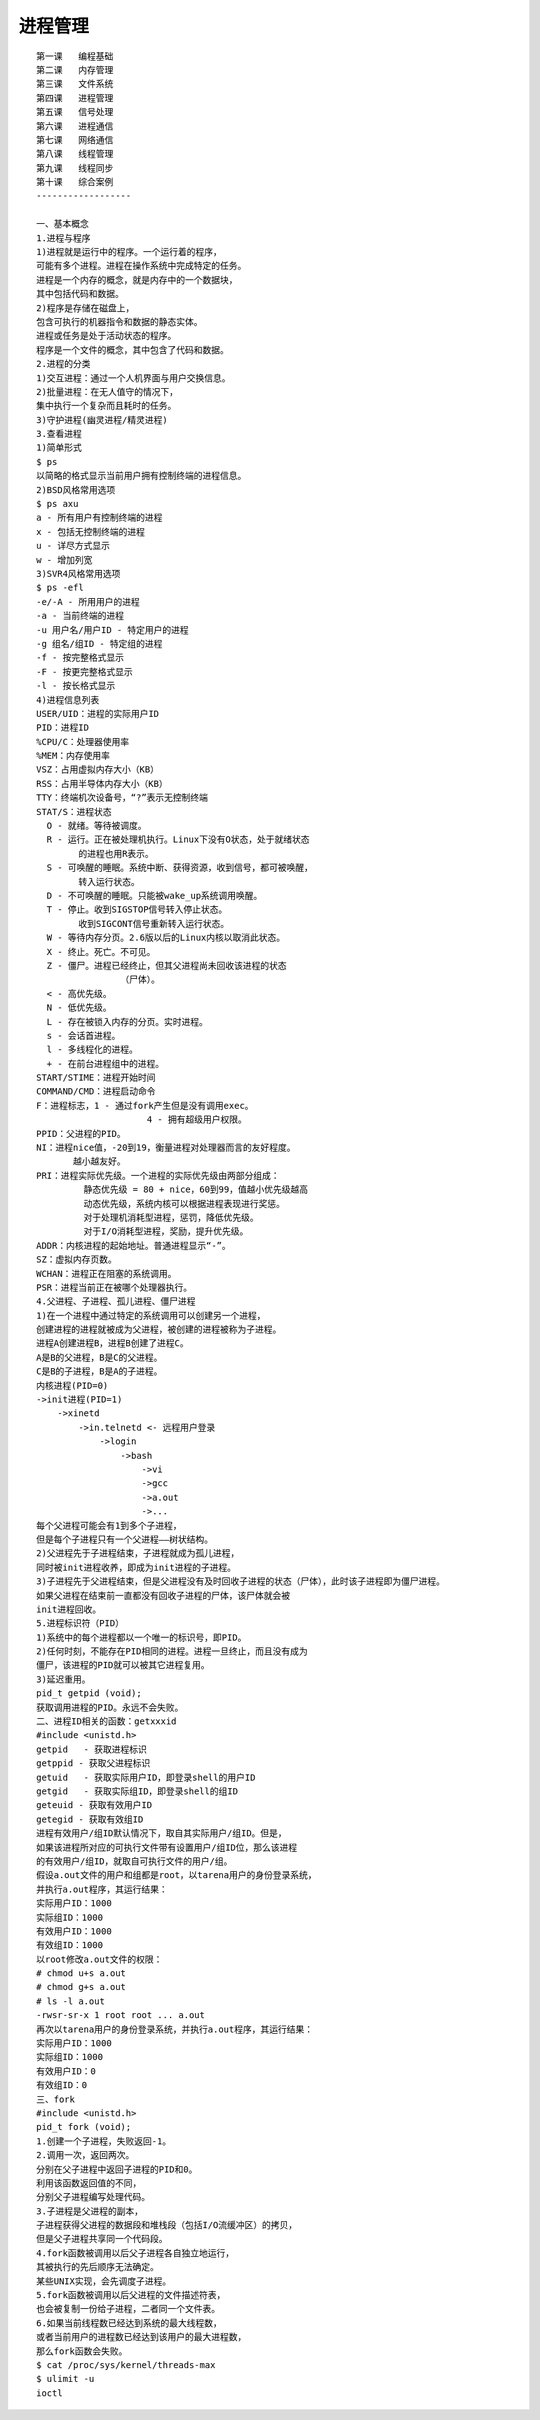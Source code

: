 ###########
进程管理   
###########

::

    第一课   编程基础
    第二课   内存管理
    第三课   文件系统
    第四课   进程管理
    第五课   信号处理
    第六课   进程通信
    第七课   网络通信
    第八课   线程管理
    第九课   线程同步
    第十课   综合案例
    ------------------

    一、基本概念
    1.进程与程序
    1)进程就是运行中的程序。一个运行着的程序，
    可能有多个进程。进程在操作系统中完成特定的任务。
    进程是一个内存的概念，就是内存中的一个数据块，
    其中包括代码和数据。
    2)程序是存储在磁盘上，
    包含可执行的机器指令和数据的静态实体。
    进程或任务是处于活动状态的程序。
    程序是一个文件的概念，其中包含了代码和数据。
    2.进程的分类
    1)交互进程：通过一个人机界面与用户交换信息。
    2)批量进程：在无人值守的情况下，
    集中执行一个复杂而且耗时的任务。
    3)守护进程(幽灵进程/精灵进程)
    3.查看进程
    1)简单形式
    $ ps
    以简略的格式显示当前用户拥有控制终端的进程信息。
    2)BSD风格常用选项
    $ ps axu
    a - 所有用户有控制终端的进程
    x - 包括无控制终端的进程
    u - 详尽方式显示
    w - 增加列宽
    3)SVR4风格常用选项
    $ ps -efl
    -e/-A - 所用用户的进程
    -a - 当前终端的进程
    -u 用户名/用户ID - 特定用户的进程
    -g 组名/组ID - 特定组的进程
    -f - 按完整格式显示
    -F - 按更完整格式显示
    -l - 按长格式显示
    4)进程信息列表
    USER/UID：进程的实际用户ID
    PID：进程ID
    %CPU/C：处理器使用率
    %MEM：内存使用率
    VSZ：占用虚拟内存大小（KB）
    RSS：占用半导体内存大小（KB）
    TTY：终端机次设备号，“?”表示无控制终端
    STAT/S：进程状态
      O - 就绪。等待被调度。
      R - 运行。正在被处理机执行。Linux下没有O状态，处于就绪状态
            的进程也用R表示。
      S - 可唤醒的睡眠。系统中断、获得资源，收到信号，都可被唤醒，
            转入运行状态。
      D - 不可唤醒的睡眠。只能被wake_up系统调用唤醒。
      T - 停止。收到SIGSTOP信号转入停止状态。
            收到SIGCONT信号重新转入运行状态。
      W - 等待内存分页。2.6版以后的Linux内核以取消此状态。
      X - 终止。死亡。不可见。  
      Z - 僵尸。进程已经终止，但其父进程尚未回收该进程的状态
                    （尸体）。
      < - 高优先级。
      N - 低优先级。
      L - 存在被锁入内存的分页。实时进程。
      s - 会话首进程。
      l - 多线程化的进程。
      + - 在前台进程组中的进程。
    START/STIME：进程开始时间
    COMMAND/CMD：进程启动命令
    F：进程标志，1 - 通过fork产生但是没有调用exec。
                         4 - 拥有超级用户权限。
    PPID：父进程的PID。
    NI：进程nice值，-20到19，衡量进程对处理器而言的友好程度。
           越小越友好。
    PRI：进程实际优先级。一个进程的实际优先级由两部分组成：
             静态优先级 = 80 + nice，60到99，值越小优先级越高
             动态优先级，系统内核可以根据进程表现进行奖惩。
             对于处理机消耗型进程，惩罚，降低优先级。
             对于I/O消耗型进程，奖励，提升优先级。
    ADDR：内核进程的起始地址。普通进程显示“-”。
    SZ：虚拟内存页数。
    WCHAN：进程正在阻塞的系统调用。
    PSR：进程当前正在被哪个处理器执行。
    4.父进程、子进程、孤儿进程、僵尸进程
    1)在一个进程中通过特定的系统调用可以创建另一个进程，
    创建进程的进程就被成为父进程，被创建的进程被称为子进程。
    进程A创建进程B，进程B创建了进程C。
    A是B的父进程，B是C的父进程。
    C是B的子进程，B是A的子进程。
    内核进程(PID=0)
    ->init进程(PID=1)
        ->xinetd
            ->in.telnetd <- 远程用户登录
                ->login
                    ->bash
                        ->vi
                        ->gcc
                        ->a.out
                        ->...
    每个父进程可能会有1到多个子进程，
    但是每个子进程只有一个父进程――树状结构。
    2)父进程先于子进程结束，子进程就成为孤儿进程，
    同时被init进程收养，即成为init进程的子进程。
    3)子进程先于父进程结束，但是父进程没有及时回收子进程的状态（尸体），此时该子进程即为僵尸进程。
    如果父进程在结束前一直都没有回收子进程的尸体，该尸体就会被
    init进程回收。
    5.进程标识符（PID）
    1)系统中的每个进程都以一个唯一的标识号，即PID。
    2)任何时刻，不能存在PID相同的进程。进程一旦终止，而且没有成为
    僵尸，该进程的PID就可以被其它进程复用。
    3)延迟重用。
    pid_t getpid (void);
    获取调用进程的PID。永远不会失败。
    二、进程ID相关的函数：getxxxid
    #include <unistd.h>
    getpid   - 获取进程标识
    getppid - 获取父进程标识
    getuid   - 获取实际用户ID，即登录shell的用户ID
    getgid   - 获取实际组ID，即登录shell的组ID
    geteuid - 获取有效用户ID
    getegid - 获取有效组ID
    进程有效用户/组ID默认情况下，取自其实际用户/组ID。但是，
    如果该进程所对应的可执行文件带有设置用户/组ID位，那么该进程
    的有效用户/组ID，就取自可执行文件的用户/组。
    假设a.out文件的用户和组都是root，以tarena用户的身份登录系统，
    并执行a.out程序，其运行结果：
    实际用户ID：1000
    实际组ID：1000
    有效用户ID：1000
    有效组ID：1000
    以root修改a.out文件的权限：
    # chmod u+s a.out
    # chmod g+s a.out
    # ls -l a.out
    -rwsr-sr-x 1 root root ... a.out
    再次以tarena用户的身份登录系统，并执行a.out程序，其运行结果：
    实际用户ID：1000
    实际组ID：1000
    有效用户ID：0
    有效组ID：0
    三、fork
    #include <unistd.h>
    pid_t fork (void);
    1.创建一个子进程，失败返回-1。
    2.调用一次，返回两次。
    分别在父子进程中返回子进程的PID和0。
    利用该函数返回值的不同，
    分别父子进程编写处理代码。
    3.子进程是父进程的副本，
    子进程获得父进程的数据段和堆栈段（包括I/O流缓冲区）的拷贝，
    但是父子进程共享同一个代码段。
    4.fork函数被调用以后父子进程各自独立地运行，
    其被执行的先后顺序无法确定。
    某些UNIX实现，会先调度子进程。
    5.fork函数被调用以后父进程的文件描述符表，
    也会被复制一份给子进程，二者同一个文件表。
    6.如果当前线程数已经达到系统的最大线程数，
    或者当前用户的进程数已经达到该用户的最大进程数，
    那么fork函数会失败。
    $ cat /proc/sys/kernel/threads-max
    $ ulimit -u
    ioctl
    
    
